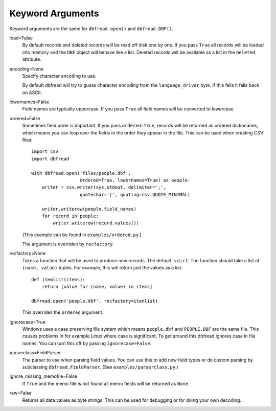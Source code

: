 Keyword Arguments
=================

Keyword arguments are the same for ``dbfread.open()`` and
``dbfread.DBF()``.

load=False
  By default records and deleted records will be read off disk one by
  one.  If you pass ``True`` all records will be loaded into memory
  and the ``DBF`` object will behave like a list. Deleted records will
  be available as a list in the ``deleted`` attribute.
 
encoding=None
  Specify character encoding to use.

  By default dbfread will try to guess character encoding from the
  ``language_driver`` byte. If this fails it falls back on
  ASCII.

lowernames=False
  Field names are typically uppercase. If you pass ``True`` all field
  names will be converted to lowercase.

ordered=False
  Sometimes field order is important. If you pass ``ordered=True``,
  records will be returned as ordered dictionaries, which means you
  can loop over the fields in the order they appear in the file. This
  can be used when creating CSV files::

      import csv
      import dbfread

      with dbfread.open('files/people.dbf',
                        ordered=True, lowernames=True) as people:
          writer = csv.writer(sys.stdout, delimiter=';',
                        quotechar='|', quoting=csv.QUOTE_MINIMAL)

          writer.writerow(people.field_names)
          for record in people:
              writer.writerow(record.values())

  (This example can be found in ``examples/ordered.py``.)

  The argument is overriden by ``recfactory``.

recfactory=None
  Takes a function that will be used to produce new records. The
  default is ``dict``. The function should take a list of ``(name,
  value)`` tuples. For example, this will return just the values as a
  list::

      def itemlist(items):
          return [value for (name, value) in items]

      dbfread.open('people.dbf', recfactory=itemlist)

  This overrides the ``ordered`` argument.

ignorecase=True
  Windows uses a case preserving file system which means
  ``people.dbf`` and ``PEOPLE.DBF`` are the same file. This causes
  problems in for example Linux where case is significant.  To get
  around this dbfread ignores case in file names. You can turn this
  off by passing ``ignorecase=False``.

parserclass=FieldParser
  The parser to use when parsing field values. You can use this to add
  new field types or do custom parsing by subclassing
  ``dbfread.FieldParser``. (See ``examples/parserclass.py``.)

ignore_missing_memofile=False
  If ``True`` and the memo file is not found all memo fields will be
  returned as ``None``.

raw=False
  Returns all data values as byte strings. This can be used for
  debugging or for doing your own decoding.
